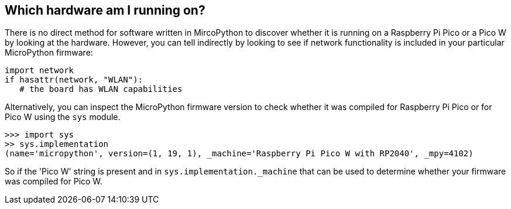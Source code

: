 == Which hardware am I running on?

There is no direct method for software written in MircoPython to discover whether it is running on a Raspberry Pi Pico or a Pico W by looking at the hardware. However, you can tell indirectly by looking to see if network functionality is included in your particular MicroPython firmware:

[source,python]
----
import network
if hasattr(network, "WLAN"):
   # the board has WLAN capabilities
----

Alternatively, you can inspect the MicroPython firmware version to check whether it was compiled for Raspberry Pi Pico or for Pico W using the `sys` module.

[source]
----
>>> import sys
>> sys.implementation
(name='micropython', version=(1, 19, 1), _machine='Raspberry Pi Pico W with RP2040', _mpy=4102)
----

So if the 'Pico W' string is present and in `sys.implementation._machine` that can be used to determine whether your firmware was compiled for Pico W.